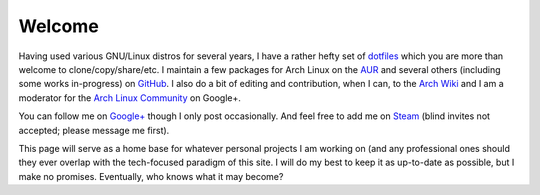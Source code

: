 =========
 Welcome
=========
Having used various GNU/Linux distros for several years, I have a rather hefty set of `dotfiles <https://github.com/HalosGhost/.dotfiles>`_ which you are more than welcome to clone/copy/share/etc. I maintain a few packages for Arch Linux on the `AUR <https://aur.archlinux.org/packages/?SeB=m&K=HalosGhost>`_ and several others (including some works in-progress) on `GitHub <https://github.com/HalosGhost/Packages>`_. I also do a bit of editing and contribution, when I can, to the `Arch Wiki <https://wiki.archlinux.org>`_ and I am a moderator for the `Arch Linux Community <https://plus.google.com/communities/113935870359973712582>`_ on Google+.

You can follow me on `Google+ <https://plus.google.com>`_ though I only post occasionally. And feel free to add me on `Steam <http://steamcommunity.com/id/HalosGhost>`_ (blind invites not accepted; please message me first).

This page will serve as a home base for whatever personal projects I am working on (and any professional ones should they ever overlap with the tech-focused paradigm of this site. I will do my best to keep it as up-to-date as possible, but I make no promises. Eventually, who knows what it may become?
